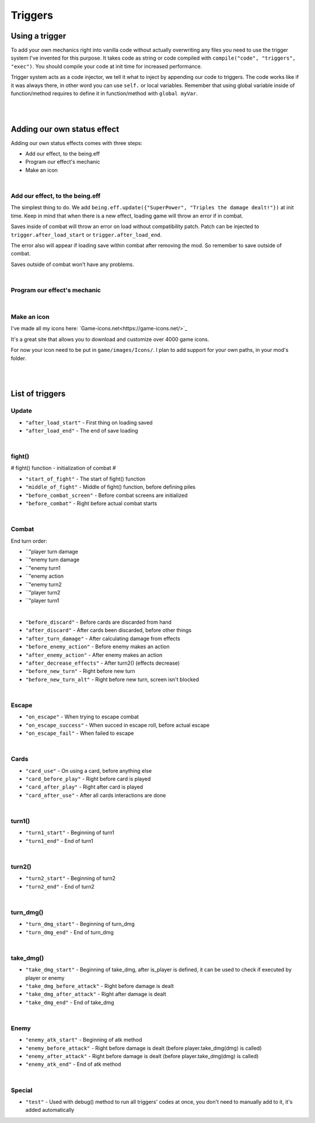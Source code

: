 .. _tab_triggers:

Triggers
========

Using a trigger
--------

To add your own mechanics right into vanilla code without actually overwriting any files you need to use the trigger system I've invented for this purpose.
It takes code as string or code compiled with ``compile("code", "triggers", "exec")``. You should compile your code at init time for increased performance.

Trigger system acts as a code injector, we tell it what to inject by appending our code to triggers. The code works like if it was always there, in other word you can use ``self.`` or local variables. Remember that using global variable inside of function/method requires to define it in function/method with ``global myVar``.

.. code-block:: python
  :linenos:

  init 11 python:
    # Code to inject, here it calls our function named myfunction()
    myfun = "myfunction()"

    # Compile your code to code object, it improves performance, if you don't do this it'll be done by trigger system, but for now it's slower
    com_myfun = compile(myfun, "triggers", "exec")

    # Add code object com_myfun, we just compiled to trigger before_combat, your code will be executed always the trigger before_combat is used
    trigger.add("before_combat", com_myfun)

  # This uses the trigger, they are already included in parts of vanilla script
  trigger.use("before_combat")

|
|

.. _tab_triggers_effects:

Adding our own status effect
----------------------------

Adding our own status effects comes with three steps:

* Add our effect, to the being.eff
* Program our effect's mechanic
* Make an icon

|

Add our effect, to the being.eff
~~~~~~~~~~~~~~~~~~~~~~~~~~~~~~~~

The simplest thing to do. We add ``being.eff.update({"SuperPower", "Triples the damage dealt!"})`` at init time.
Keep in mind that when there is a new effect, loading game will throw an error if in combat.

Saves inside of combat will throw an error on load without compatibility patch.
Patch can be injected to ``trigger.after_load_start`` or ``trigger.after_load_end``.

The error also will appear if loading save within combat after removing the mod.
So remember to save outside of combat.

Saves outside of combat won't have any problems.

.. code-block:: python
  :linenos:

  init 11 python:
    # being.eff.update({"Effect Name", "Tooltip"})
    being.eff.update({"SuperPower", "Triples the damage dealt! Every attack uses 1 stack."})

|

Program our effect's mechanic
~~~~~~~~~~~~~~~~~~~~~~~~~~~~~

.. code-block:: python
  :linenos:

  init 11 python:
    # being.eff.update({"Effect Name", "Tooltip"})
    being.eff.update({"SuperPower", "Triples the damage dealt! Every attack uses 1 stack."})

    command = "if self.eff['SuperPower'][0] > 0: \n dmg = dmg * 3 \n self.eff['SuperPower'][0] -= 1"
    com_command = compile(command, "triggers", "exec")

    trigger.add("take_dmg_before_attack", com_command)

|

Make an icon
~~~~~~~~~~~~

I've made all my icons here: `Game-icons.net<https://game-icons.net/>`_

It's a great site that allows you to download and customize over 4000 game icons.

For now your icon need to be put in ``game/images/Icons/``. I plan to add support for your own paths, in your mod's folder.

|
|

List of triggers
----------------

Update
~~~~~~

* ``"after_load_start"`` - First thing on loading saved
* ``"after_load_end"`` - The end of save loading

|

fight()
~~~~~~~

# fight() function - initialization of combat #

* ``"start_of_fight"`` - The start of fight() function
* ``"middle_of_fight"`` - Middle of fight() function, before defining piles
* ``"before_combat_screen"`` - Before combat screens are initialized
* ``"before_combat"`` - Right before actual combat starts

|

Combat
~~~~~~

End turn order:

* ``"player turn damage
* ``"enemy turn damage
* ``"enemy turn1
* ``"enemy action
* ``"enemy turn2
* ``"player turn2
* ``"player turn1

|

* ``"before_discard"`` - Before cards are discarded from hand
* ``"after_discard"`` - After cards been discarded, before other things
* ``"after_turn_damage"`` - After calculating damage from effects
* ``"before_enemy_action"`` - Before enemy makes an action
* ``"after_enemy_action"`` - After enemy makes an action
* ``"after_decrease_effects"`` - After turn2() (effects decrease)
* ``"before_new_turn"`` - Right before new turn
* ``"before_new_turn_alt"`` - Right before new turn, screen isn't blocked

|

Escape
~~~~~~

* ``"on_escape"`` - When trying to escape combat
* ``"on_escape_success"`` - When succed in escape roll, before actual escape
* ``"on_escape_fail"`` - When failed to escape

|

Cards
~~~~~

* ``"card_use"`` - On using a card, before anything else
* ``"card_before_play"`` - Right before card is played
* ``"card_after_play"`` - Right after card is played
* ``"card_after_use"`` - After all cards interactions are done

|

turn1()
~~~~~~~

* ``"turn1_start"`` - Beginning of turn1
* ``"turn1_end"`` - End of turn1

|

turn2()
~~~~~~~

* ``"turn2_start"`` - Beginning of turn2
* ``"turn2_end"`` - End of turn2

|

turn_dmg()
~~~~~~~~~~

* ``"turn_dmg_start"`` - Beginning of turn_dmg
* ``"turn_dmg_end"`` - End of turn_dmg

|

take_dmg()
~~~~~~~~~~

* ``"take_dmg_start"`` - Beginning of take_dmg, after is_player is defined, it can be used to check if executed by player or enemy
* ``"take_dmg_before_attack"`` - Right before damage is dealt
* ``"take_dmg_after_attack"`` - Right after damage is dealt
* ``"take_dmg_end"`` - End of take_dmg

|

Enemy
~~~~~

* ``"enemy_atk_start"`` - Beginning of atk method
* ``"enemy_before_attack"`` - Right before damage is dealt (before player.take_dmg(dmg) is called)
* ``"enemy_after_attack"`` - Right before damage is dealt (before player.take_dmg(dmg) is called)
* ``"enemy_atk_end"`` - End of atk method

|

Special
~~~~~~~

* ``"test"`` - Used with debug() method to run all triggers' codes at once, you don't need to manually add to it, it's added automatically
